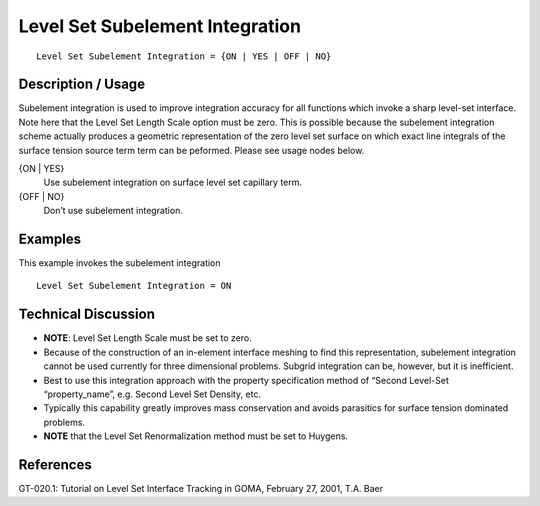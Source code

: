 ************************************
Level Set Subelement Integration
************************************

::

	Level Set Subelement Integration = {ON | YES | OFF | NO}

-----------------------
Description / Usage
-----------------------

Subelement integration is used to improve integration accuracy for all functions which
invoke a sharp level-set interface. Note here that the Level Set Length Scale
option must be zero. This is possible because the subelement integration scheme
actually produces a geometric representation of the zero level set surface on which
exact line integrals of the surface tension source term term can be peformed. Please
see usage nodes below.

{ON | YES}
    Use subelement integration on surface level set capillary term.

{OFF | NO}
    Don’t use subelement integration.

------------
Examples
------------

This example invokes the subelement integration
::

	Level Set Subelement Integration = ON

-------------------------
Technical Discussion
-------------------------

* **NOTE**: Level Set Length Scale must be set to zero.

* Because of the construction of an in-element interface meshing to find this
  representation, subelement integration cannot be used currently for three
  dimensional problems. Subgrid integration can be, however, but it is inefficient.

* Best to use this integration approach with the property specification method of
  “Second Level-Set “property_name”, e.g. Second Level Set Density, etc.

* Typically this capability greatly improves mass conservation and avoids parasitics
  for surface tension dominated problems.

* **NOTE** that the Level Set Renormalization method must be set to Huygens.

--------------
References
--------------

GT-020.1: Tutorial on Level Set Interface Tracking in GOMA, February 27, 2001, T.A.
Baer

